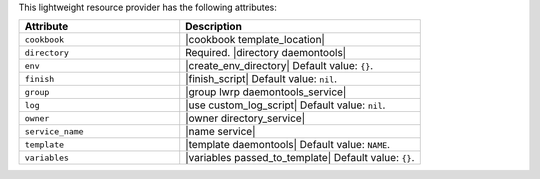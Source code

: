 .. The contents of this file are included in multiple topics.
.. This file should not be changed in a way that hinders its ability to appear in multiple documentation sets.

This lightweight resource provider has the following attributes:

.. list-table::
   :widths: 200 300
   :header-rows: 1

   * - Attribute
     - Description
   * - ``cookbook``
     - |cookbook template_location|
   * - ``directory``
     - Required. |directory daemontools|
   * - ``env``
     - |create_env_directory| Default value: ``{}``.
   * - ``finish``
     - |finish_script| Default value: ``nil``.
   * - ``group``
     - |group lwrp daemontools_service|
   * - ``log``
     - |use custom_log_script| Default value: ``nil``.
   * - ``owner``
     - |owner directory_service|
   * - ``service_name``
     - |name service|
   * - ``template``
     - |template daemontools| Default value: ``NAME``.
   * - ``variables``
     - |variables passed_to_template| Default value: ``{}``.
